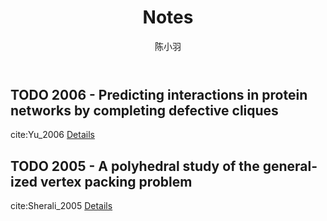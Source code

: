 #+TITLE: Notes
#+AUTHOR: 陈小羽
#+LANGUAGE: en
#+SELECT_TAGS: export
#+EXCLUDE_TAGS: noexport
#+CREATOR: Emacs 26.1 (Org mode 9.2)

** TODO 2006 - Predicting interactions in protein networks by completing defective cliques
 :PROPERTIES:
 :Custom_ID: Yu_2006
  :AUTHOR: Yu, Paccanaro, Trifonov \& Gerstein
  :JOURNAL: Bioinformatics
  :YEAR: 2006
  :VOLUME: 22
  :PAGES: 823–829
  :DOI: 10.1093/bioinformatics/btl014
  :URL: http://dx.doi.org/10.1093/bioinformatics/btl014
 :END:
cite:Yu_2006
[[file:approximate-clique/Prediction-interactions-in-protein-networks.org][Details]]


** TODO 2005 - A polyhedral study of the generalized vertex packing problem
 :PROPERTIES:
  :Custom_ID: Sherali_2005
  :AUTHOR: Sherali \& Cole Smith
  :JOURNAL: Mathematical Programming
  :YEAR: 2005
  :VOLUME: 107
  :PAGES: 367–390
  :DOI: 10.1007/s10107-004-0504-0
  :URL: http://dx.doi.org/10.1007/s10107-004-0504-0
 :END:

cite:Sherali_2005
[[file:approximate-clique/A%20polyhedral%20study%20of%20the%20generalized%20vertex%20packing%20problem.org][Details]]
